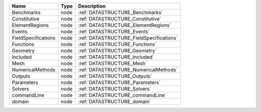 

=================== ==== ======================================== 
Name                Type Description                              
=================== ==== ======================================== 
Benchmarks          node :ref:`DATASTRUCTURE_Benchmarks`          
Constitutive        node :ref:`DATASTRUCTURE_Constitutive`        
ElementRegions      node :ref:`DATASTRUCTURE_ElementRegions`      
Events              node :ref:`DATASTRUCTURE_Events`              
FieldSpecifications node :ref:`DATASTRUCTURE_FieldSpecifications` 
Functions           node :ref:`DATASTRUCTURE_Functions`           
Geometry            node :ref:`DATASTRUCTURE_Geometry`            
Included            node :ref:`DATASTRUCTURE_Included`            
Mesh                node :ref:`DATASTRUCTURE_Mesh`                
NumericalMethods    node :ref:`DATASTRUCTURE_NumericalMethods`    
Outputs             node :ref:`DATASTRUCTURE_Outputs`             
Parameters          node :ref:`DATASTRUCTURE_Parameters`          
Solvers             node :ref:`DATASTRUCTURE_Solvers`             
commandLine         node :ref:`DATASTRUCTURE_commandLine`         
domain              node :ref:`DATASTRUCTURE_domain`              
=================== ==== ======================================== 


